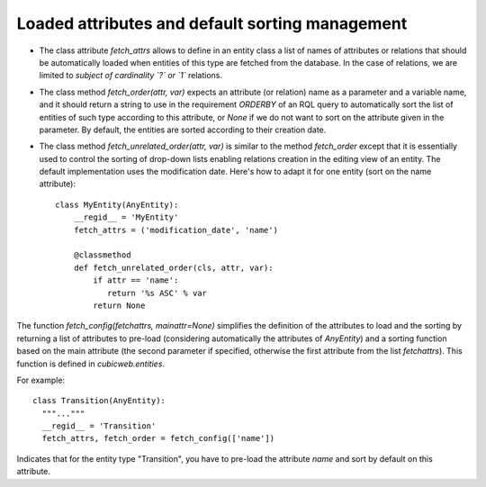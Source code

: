 
.. _FetchAttrs:

Loaded attributes and default sorting management
````````````````````````````````````````````````

* The class attribute `fetch_attrs` allows to define in an entity class a list
  of names of attributes or relations that should be automatically loaded when
  entities of this type are fetched from the database. In the case of relations,
  we are limited to *subject of cardinality `?` or `1`* relations.

* The class method `fetch_order(attr, var)` expects an attribute (or relation)
  name as a parameter and a variable name, and it should return a string
  to use in the requirement `ORDERBY` of an RQL query to automatically
  sort the list of entities of such type according to this attribute, or
  `None` if we do not want to sort on the attribute given in the parameter.
  By default, the entities are sorted according to their creation date.

* The class method `fetch_unrelated_order(attr, var)` is similar to
  the method `fetch_order` except that it is essentially used to
  control the sorting of drop-down lists enabling relations creation
  in the editing view of an entity. The default implementation uses
  the modification date. Here's how to adapt it for one entity (sort
  on the name attribute): ::

   class MyEntity(AnyEntity):
       __regid__ = 'MyEntity'
       fetch_attrs = ('modification_date', 'name')

       @classmethod
       def fetch_unrelated_order(cls, attr, var):
           if attr == 'name':
              return '%s ASC' % var
           return None


The function `fetch_config(fetchattrs, mainattr=None)` simplifies the
definition of the attributes to load and the sorting by returning a
list of attributes to pre-load (considering automatically the
attributes of `AnyEntity`) and a sorting function based on the main
attribute (the second parameter if specified, otherwise the first
attribute from the list `fetchattrs`). This function is defined in
`cubicweb.entities`.

For example: ::

  class Transition(AnyEntity):
    """..."""
    __regid__ = 'Transition'
    fetch_attrs, fetch_order = fetch_config(['name'])

Indicates that for the entity type "Transition", you have to pre-load
the attribute `name` and sort by default on this attribute.
